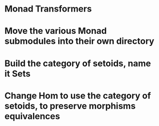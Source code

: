 * Monad Transformers
* Move the various Monad submodules into their own directory
* Build the category of setoids, name it Sets
* Change Hom to use the category of setoids, to preserve morphisms equivalences
